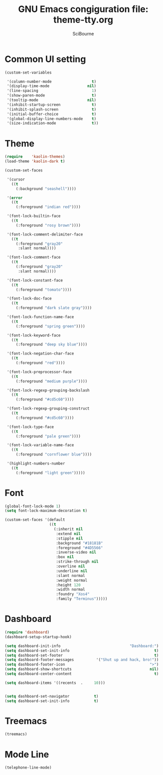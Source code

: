 #+title: GNU Emacs congiguration file: theme-tty.org
#+author: SciBourne

#+LANGUAGE: en
#+PROPERTY: results silent
#+STARTUP: showall
#+STARTUP: indent
#+STARTUP: hidestars



* Common UI setting

#+BEGIN_SRC emacs-lisp
  (custom-set-variables

   '(column-number-mode                  t)
   '(display-time-mode                 nil)
   '(line-spacing                        1)
   '(show-paren-mode                     t)
   '(tooltip-mode                      nil)
   '(inhibit-startup-screen              t)
   '(inhibit-splash-screen               t)
   '(initial-buffer-choice               t)
   '(global-display-line-numbers-mode    t)
   '(size-indication-mode                t))
#+END_SRC



* Theme

#+BEGIN_SRC emacs-lisp
  (require    'kaolin-themes)
  (load-theme 'kaolin-dark t)
#+END_SRC

#+BEGIN_SRC emacs-lisp
  (custom-set-faces

   '(cursor
     ((t
       (:background "seashell"))))

   '(error
     ((t
       (:foreground "indian red"))))

   '(font-lock-builtin-face
     ((t
       (:foreground "rosy brown"))))

   '(font-lock-comment-delimiter-face
     ((t
       (:foreground "gray20"
        :slant normal))))

   '(font-lock-comment-face
     ((t
       (:foreground "gray20"
        :slant normal))))

   '(font-lock-constant-face
     ((t
       (:foreground "tomato"))))

   '(font-lock-doc-face
     ((t
       (:foreground "dark slate gray"))))

   '(font-lock-function-name-face
     ((t
       (:foreground "spring green"))))

   '(font-lock-keyword-face
     ((t
       (:foreground "deep sky blue"))))

   '(font-lock-negation-char-face
     ((t
       (:foreground "red"))))

   '(font-lock-preprocessor-face
     ((t
       (:foreground "medium purple"))))

   '(font-lock-regexp-grouping-backslash
     ((t
       (:foreground "#cd5c60"))))

   '(font-lock-regexp-grouping-construct
     ((t
       (:foreground "#cd5c60"))))

   '(font-lock-type-face
     ((t
       (:foreground "pale green"))))

   '(font-lock-variable-name-face
     ((t
       (:foreground "cornflower blue"))))

   '(highlight-numbers-number
     ((t
       (:foreground "light green")))))
#+END_SRC



* Font

#+BEGIN_SRC emacs-lisp
  (global-font-lock-mode 1)
  (setq font-lock-maximum-decoration t)
#+END_SRC

#+BEGIN_SRC emacs-lisp
  (custom-set-faces '(default
                      ((t
                        (:inherit nil
                         :extend nil
                         :stipple nil
                         :background "#18181B"
                         :foreground "#4D5566"
                         :inverse-video nil
                         :box nil
                         :strike-through nil
                         :overline nil
                         :underline nil
                         :slant normal
                         :weight normal
                         :height 120
                         :width normal
                         :foundry "Xos4"
                         :family "Terminus")))))
#+END_SRC



* Dashboard

#+BEGIN_SRC emacs-lisp
  (require 'dashboard)
  (dashboard-setup-startup-hook)

  (setq dashboard-init-info                               "Dashboard:")
  (setq dashboard-set-init-info                                      t)
  (setq dashboard-set-footer                                         t)
  (setq dashboard-footer-messages          '("Shut up and hack, bro!"))
  (setq dashboard-footer-icon                                      ">")
  (setq dashboard-show-shortcuts                                   nil)
  (setq dashboard-center-content                                     t)

  (setq dashboard-items '((recents  .     10)))


  (setq dashboard-set-navigator           t)
  (setq dashboard-set-init-info           t)

#+END_SRC



* Treemacs

#+BEGIN_SRC emacs-lisp
  (treemacs)
#+END_SRC



* Mode Line

#+BEGIN_SRC emacs-lisp
  (telephone-line-mode)
#+END_SRC
